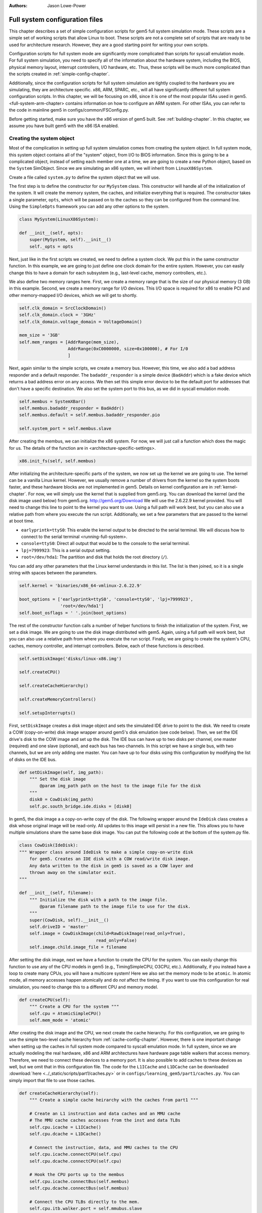 :authors: Jason Lowe-Power

.. _full-system-config-chapter:

----------------------------------------
Full system configuration files
----------------------------------------

This chapter describes a set of simple configuration scripts for gem5 full system simulation mode.
These scripts are a simple set of working scripts that allow Linux to boot.
These scripts are not a complete set of scripts that are ready to be used for architecture research.
However, they are a good starting point for writing your own scripts.

Configuration scripts for full system mode are significantly more complicated than scripts for syscall emulation mode.
For full system simulation, you need to specify all of the information about the hardware system, including the BIOS, physical memory layout, interrupt controllers, I/O hardware, etc.
Thus, these scripts will be much more complicated than the scripts created in :ref:`simple-config-chapter`.

Additionally, since the configuration scripts for full system simulation are tightly coupled to the hardware you are simulating, they are architecture specific.
x86, ARM, SPARC, etc., will all have significantly different full system configuration scripts.
In this chapter, we will be focusing on x86, since it is one of the most popular ISAs used in gem5.
<full-system-arm-chapter> contains information on how to configure an ARM system.
For other ISAs, you can refer to the code in mainline gem5 in configs/common/FSConfig.py.

.. todo::

    Make sure there is a link to the gem5 source here

Before getting started, make sure you have the x86 version of gem5 built.
See :ref:`building-chapter`.
In this chapter, we assume you have built gem5 with the x86 ISA enabled.

Creating the system object
~~~~~~~~~~~~~~~~~~~~~~~~~~

Most of the complication in setting up full system simulation comes from creating the system object.
In full system mode, this system object contains all of the "system" object, from I/O to BIOS information.
Since this is going to be a complicated object, instead of setting each member one at a time, we are going to create a new Python object, based on the ``System`` SimObject.
Since we are simulating an x86 system, we will inherit from ``LinuxX86System``.

.. todo::

    Update all SimObjects to point to the gem5 source code.

Create a file called ``system.py`` to define the system object that we will use.

The first step is to define the constructor for our ``MySystem`` class.
This constructor will handle all of the initialization of the system.
It will create the memory system, the caches, and initialize everything that is required.
The constructor takes a single parameter, ``opts``, which will be passed on to the caches so they can be configured from the command line.
Using the ``SimpleOpts`` framework you can add any other options to the system.

.. code-block:: python

    class MySystem(LinuxX86System):

    def __init__(self, opts):
        super(MySystem, self).__init__()
        self._opts = opts


Next, just like in the first scripts we created, we need to define a system clock.
We put this in the same constructor function.
In this example, we are going to just define one clock domain for the entire system.
However, you can easily change this to have a domain for each subsystem (e.g., last-level cache, memory controllers, etc.).

We also define two memory ranges here.
First, we create a memory range that is the size of our physical memory (3 GB) in this example.
Second, we create a memory range for I/O devices.
This I/O space is required for x86 to enable PCI and other memory-mapped I/O devices, which we will get to shortly.

.. code-block:: python

        self.clk_domain = SrcClockDomain()
        self.clk_domain.clock = '3GHz'
        self.clk_domain.voltage_domain = VoltageDomain()

        mem_size = '3GB'
        self.mem_ranges = [AddrRange(mem_size),
                           AddrRange(0xC0000000, size=0x100000), # For I/0
                           ]


Next, again similar to the simple scripts, we create a memory bus.
However, this time, we also add a bad address responder and a default responder.
The ``badaddr_responder`` is a simple device (``BadAddr``) which is a fake device which returns a bad address error on any access.
We then set this simple error device to be the default port for addresses that don't have a  specific destination.
We also set the system port to this bus, as we did in syscall emulation mode.

.. todo::

    This bad addr thing could be made more clear.


.. code-block:: python

        self.membus = SystemXBar()
        self.membus.badaddr_responder = BadAddr()
        self.membus.default = self.membus.badaddr_responder.pio

        self.system_port = self.membus.slave


After creating the membus, we can initialize the x86 system.
For now, we will just call a function which does the magic for us.
The details of the function are in <architecture-specific-settings>.

.. code-block:: python

        x86.init_fs(self, self.membus)

After initializing the architecture-specific parts of the system, we now set up the kernel we are going to use.
The kernel can be a vanilla Linux kernel.
However, we usually remove a number of drivers from the kernel so the system boots faster, and these hardware blocks are not implemented in gem5.
Details on kernel configuration are in :ref:`kernel-chapter`.
For now, we will simply use the kernel that is supplied from gem5.org.
You can download the kernel (and the disk image used below) from gem5.org.
http://gem5.org/Download
We will use the 2.6.22.9 kernel provided.
You will need to change this line to point to the kernel you want to use.
Using a full path will work best, but you can also use a relative path from where you execute the run script.
Additionally, we set a few parameters that are passed to the kernel at boot time.


* ``earlyprintk=ttyS0``: This enable the kernel output to be directed to the serial terminal. We will discuss how to connect to the serial terminal <running-full-system>.
* ``console=ttyS0``: Direct all output that would be to the console to the serial terminal.
* ``lpj=7999923``: This is a serial output setting.
* ``root=/dev/hda1``: The partition and disk that holds the root directory (``/``).

You can add any other parameters that the Linux kernel understands in this list.
The list is then joined, so it is a single string with spaces between the parameters.

.. code-block:: python

        self.kernel = 'binaries/x86_64-vmlinux-2.6.22.9'

        boot_options = ['earlyprintk=ttyS0', 'console=ttyS0', 'lpj=7999923',
                        'root=/dev/hda1']
        self.boot_osflags = ' '.join(boot_options)

The rest of the constructor function calls a number of helper functions to finish the initialization of the system.
First, we set a disk image.
We are going to use the disk image distributed with gem5.
Again, using a full path will work best, but you can also use a relative path from where you execute the run script.
Finally, we are going to create the system's CPU, caches, memory controller, and interrupt controllers.
Below, each of these functions is described.

.. code-block:: python

        self.setDiskImage('disks/linux-x86.img')

        self.createCPU()

        self.createCacheHierarchy()

        self.createMemoryControllers()

        self.setupInterrupts()

First, ``setDiskImage`` creates a disk image object and sets the simulated IDE drive to point to the disk.
We need to create a COW (copy-on-write) disk image wrapper around gem5's disk emulation (see code below).
Then, we set the IDE drive's disk to the COW image and set up the disk.
The IDE bus can have up to two disks per channel, one master (required) and one slave (optional), and each bus has two channels.
In this script we have a single bus, with two channels, but we are only adding one master.
You can have up to four disks using this configuration by modifying the list of disks on the IDE bus.

.. code-block:: python

    def setDiskImage(self, img_path):
        """ Set the disk image
            @param img_path path on the host to the image file for the disk
        """
        disk0 = CowDisk(img_path)
        self.pc.south_bridge.ide.disks = [disk0]

In gem5, the disk image a a copy-on-write copy of the disk.
The following wrapper around the ``IdeDisk`` class creates a disk whose original image will be read-only.
All updates to this image will persist in a new file.
This allows you to have multiple simulations share the same base disk image.
You can put the following code at the bottom of the system.py file.

.. code-block:: python

    class CowDisk(IdeDisk):
    """ Wrapper class around IdeDisk to make a simple copy-on-write disk
        for gem5. Creates an IDE disk with a COW read/write disk image.
        Any data written to the disk in gem5 is saved as a COW layer and
        thrown away on the simulator exit.
    """

    def __init__(self, filename):
        """ Initialize the disk with a path to the image file.
            @param filename path to the image file to use for the disk.
        """
        super(CowDisk, self).__init__()
        self.driveID = 'master'
        self.image = CowDiskImage(child=RawDiskImage(read_only=True),
                                  read_only=False)
        self.image.child.image_file = filename

After setting the disk image, next we have a function to create the CPU for the system.
You can easily change this function to use any of the CPU models in gem5 (e.g., TimingSimpleCPU, O3CPU, etc.).
Additionally, if you instead have a loop to create many CPUs, you will have a multicore system!
Here we also set the memory mode to be ``atomic``.
In atomic mode, all memory accesses happen atomically and do *not* affect the timing.
If you want to use this configuration for real simulation, you need to change this to a different CPU and memory model.

.. code-block:: python

    def createCPU(self):
        """ Create a CPU for the system """
        self.cpu = AtomicSimpleCPU()
        self.mem_mode = 'atomic'

After creating the disk image and the CPU, we next create the cache hierarchy.
For this configuration, we are going to use the simple two-level cache hierarchy from :ref:`cache-config-chapter`.
However, there is one important change when setting up the caches in full system mode compared to syscall emulation mode.
In full system, since we are actually modeling the real hardware, x86 and ARM architectures have hardware page table walkers that access memory.
Therefore, we need to connect these devices to a memory port.
It is also possible to add caches to these devices as well, but we omit that in this configuration file.
The code for the ``L1ICache`` and ``L1DCache`` can be downloaded :download:`here <../_static/scripts/part1/caches.py>` or in ``configs/learning_gem5/part1/caches.py``.
You can simply import that file to use those caches.

.. code-block:: python

    def createCacheHierarchy(self):
        """ Create a simple cache heirarchy with the caches from part1 """

        # Create an L1 instruction and data caches and an MMU cache
        # The MMU cache caches accesses from the inst and data TLBs
        self.cpu.icache = L1ICache()
        self.cpu.dcache = L1DCache()

        # Connect the instruction, data, and MMU caches to the CPU
        self.cpu.icache.connectCPU(self.cpu)
        self.cpu.dcache.connectCPU(self.cpu)

        # Hook the CPU ports up to the membus
        self.cpu.icache.connectBus(self.membus)
        self.cpu.dcache.connectBus(self.membus)

        # Connect the CPU TLBs directly to the mem.
        self.cpu.itb.walker.port = self.mmubus.slave
        self.cpu.dtb.walker.port = self.mmubus.slave

After creating the cache hierarchy, next we need to create the memory controllers.
In this configuration file, it is very simple.
We are going to create a single memory controller that is the backing store for our one memory range.
There are many other possible configurations here.
For instance, you can have multiple memory controllers with interleaved addresses, or if you have more than 3 GB of memory you may have more than one memory range.

.. code-block:: python

    def createMemoryControllers(self):
        """ Create the memory controller for the system """
        self.mem_cntrl = DDR3_1600_8x8(range = self.mem_ranges[0],
                                       port = self.membus.master)

Finally, we we create the interrupt controllers for the CPU.
Again, this is the same as when we were using syscall emulation mode and is straightforward.

.. code-block:: python

    def setupInterrupts(self):
        """ Create the interrupt controller for the CPU """
        self.cpu.createInterruptController()
        self.cpu.interrupts[0].pio = self.membus.master
        self.cpu.interrupts[0].int_master = self.membus.slave
        self.cpu.interrupts[0].int_slave = self.membus.master

You can find the complete file :download:`here <../_static/scripts/part3/system.py>`.

.. _architecture-specific-settings:

Architecture-specific settings
~~~~~~~~~~~~~~~~~~~~~~~~~~~~~~

One thing we skipped over in the previous section was the function ``x86.init_fs``.
This function encapsulates most of the architecture-specific setup that is required for an x86 system.
You can download the file :download:`here <../_static/scripts/part3/x86.py>` and the code is listed below.
You can download a slightly modified version that supports multiple processors :download:`here <../_static/scripts/part3/x86_mp.py>`.
Next we will go through some of the highlights of this code.
For the details, see the Intel x86 architecture manual and the gem5 source code.

.. code-block:: python

    def init_fs(system, membus):
        system.pc = Pc()

        # Constants similar to x86_traits.hh
        IO_address_space_base = 0x8000000000000000
        pci_config_address_space_base = 0xc000000000000000
        interrupts_address_space_base = 0xa000000000000000
        APIC_range_size = 1 << 12;

        # North Bridge
        system.iobus = IOXBar()
        system.bridge = Bridge(delay='50ns')
        system.bridge.master = system.iobus.slave
        system.bridge.slave = membus.master
        # Allow the bridge to pass through:
        #  1) kernel configured PCI device memory map address: address range
        #     [0xC0000000, 0xFFFF0000). (The upper 64kB are reserved for m5ops.)
        #  2) the bridge to pass through the IO APIC (two pages, already contained in 1),
        #  3) everything in the IO address range up to the local APIC, and
        #  4) then the entire PCI address space and beyond.
        system.bridge.ranges = \
            [
            AddrRange(0xC0000000, 0xFFFF0000),
            AddrRange(IO_address_space_base,
                      interrupts_address_space_base - 1),
            AddrRange(pci_config_address_space_base,
                      Addr.max)
            ]

        # Create a bridge from the IO bus to the memory bus to allow access to
        # the local APIC (two pages)
        system.apicbridge = Bridge(delay='50ns')
        system.apicbridge.slave = system.iobus.master
        system.apicbridge.master = membus.slave
        # This should be expanded for multiple CPUs
        system.apicbridge.ranges = [AddrRange(interrupts_address_space_base,
                                               interrupts_address_space_base +
                                               1 * APIC_range_size
                                               - 1)]

        # connect the io bus
        system.pc.attachIO(system.iobus)

        # Add a tiny cache to the IO bus.
        # This cache is required for the classic memory model to mantain coherence
        system.iocache = Cache(assoc=8,
                            hit_latency = 50,
                            response_latency = 50,
                            mshrs = 20,
                            size = '1kB',
                            tgts_per_mshr = 12,
                            forward_snoops = False,
                            addr_ranges = system.mem_ranges)
        system.iocache.cpu_side = system.iobus.master
        system.iocache.mem_side = system.membus.slave

        system.intrctrl = IntrControl()

        ###############################################

        # Add in a Bios information structure.
        system.smbios_table.structures = [X86SMBiosBiosInformation()]

        # Set up the Intel MP table
        base_entries = []
        ext_entries = []
        # This is the entry for the processor.
        # You need to make multiple of these if you have multiple processors
        # Note: Only one entry should have the flag bootstrap = True!
        bp = X86IntelMPProcessor(
                local_apic_id = 0,
                local_apic_version = 0x14,
                enable = True,
                bootstrap = True)
        base_entries.append(bp)
        # For multiple CPUs, change id to 1 + the final CPU id above (e.g., cpus)
        io_apic = X86IntelMPIOAPIC(
                id = 1,
                version = 0x11,
                enable = True,
                address = 0xfec00000)
        system.pc.south_bridge.io_apic.apic_id = io_apic.id
        base_entries.append(io_apic)
        pci_bus = X86IntelMPBus(bus_id = 0, bus_type='PCI')
        base_entries.append(pci_bus)
        isa_bus = X86IntelMPBus(bus_id = 1, bus_type='ISA')
        base_entries.append(isa_bus)
        connect_busses = X86IntelMPBusHierarchy(bus_id=1,
                subtractive_decode=True, parent_bus=0)
        ext_entries.append(connect_busses)
        pci_dev4_inta = X86IntelMPIOIntAssignment(
                interrupt_type = 'INT',
                polarity = 'ConformPolarity',
                trigger = 'ConformTrigger',
                source_bus_id = 0,
                source_bus_irq = 0 + (4 << 2),
                dest_io_apic_id = io_apic.id,
                dest_io_apic_intin = 16)
        base_entries.append(pci_dev4_inta)
        def assignISAInt(irq, apicPin):
            assign_8259_to_apic = X86IntelMPIOIntAssignment(
                    interrupt_type = 'ExtInt',
                    polarity = 'ConformPolarity',
                    trigger = 'ConformTrigger',
                    source_bus_id = 1,
                    source_bus_irq = irq,
                    dest_io_apic_id = io_apic.id,
                    dest_io_apic_intin = 0)
            base_entries.append(assign_8259_to_apic)
            assign_to_apic = X86IntelMPIOIntAssignment(
                    interrupt_type = 'INT',
                    polarity = 'ConformPolarity',
                    trigger = 'ConformTrigger',
                    source_bus_id = 1,
                    source_bus_irq = irq,
                    dest_io_apic_id = io_apic.id,
                    dest_io_apic_intin = apicPin)
            base_entries.append(assign_to_apic)
        assignISAInt(0, 2)
        assignISAInt(1, 1)
        for i in range(3, 15):
            assignISAInt(i, i)
        system.intel_mp_table.base_entries = base_entries
        system.intel_mp_table.ext_entries = ext_entries

        # This is setting up the physical memory layout
        # Each entry represents a physical address range
        # The last entry in this list is the main system memory
        # Note: If you are configuring your system to use more than 3 GB then you
        #       will need to make significant changes to this section
        entries = \
           [
            # Mark the first megabyte of memory as reserved
            X86E820Entry(addr = 0, size = '639kB', range_type = 1),
            X86E820Entry(addr = 0x9fc00, size = '385kB', range_type = 2),
            # Mark the rest of physical memory as available
            X86E820Entry(addr = 0x100000,
                    size = '%dB' % (system.mem_ranges[0].size() - 0x100000),
                    range_type = 1),
            ]
        # Mark [mem_size, 3GB) as reserved if memory less than 3GB, which force
        # IO devices to be mapped to [0xC0000000, 0xFFFF0000). Requests to this
        # specific range can pass though bridge to iobus.
        entries.append(X86E820Entry(addr = system.mem_ranges[0].size(),
            size='%dB' % (0xC0000000 - system.mem_ranges[0].size()),
            range_type=2))

        # Reserve the last 16kB of the 32-bit address space for the m5op interface
        entries.append(X86E820Entry(addr=0xFFFF0000, size='64kB', range_type=2))

        system.e820_table.entries = entries

First, we set up the I/O and APIC address space.
Then, we create the north bridge and attach the PCI device addresses.
Next, we create the APIC bridge and the I/O bridge.

After setting up the I/O addresses and ports, we then set up the BIOS.
There are a number of important BIOS tables, but we will only talk about a couple of them here.
First, you must add a ``X86IntelMPProcessor`` for each processor in the system.
Since we are only simulating one processor in this configuration, we just create one.
Also, when creating the ``X86IntelMPProcessor`` entries, exactly one should be set as the bootstrap processor.
Similarly, after creating the ``X86IntelMPProcessor`` entries, you must create the ``X86IntelMPIOAPIC`` entry.
This entry is similar to a CPU entry, and importantly its ``id`` should be one more than the last CPU id (one in this case).
This will also have to be change for multiple CPUs.

Next, we create the PCI and ICA buses, and a number of other I/O devices.

Finally, we create a number of ``X86E820Entry`` objects.
The BIOS communicates the physical memory layout to the operation system through these entries.
The first couple of entries are for specific OS or BIOS functions, then the third entry is the main entry for physical memory.
This third entry uses the same memory range that we created in the system object.
There are another two entries created at the top of the address range to support the I/O devices for x86.
If you want to use more than 3 GB a physical memory or add more memory ranges, you will need to modify these entries.

Creating a run script
~~~~~~~~~~~~~~~~~~~~~

Now that we have created a full x86 system, we can write a simple script to run gem5.
Create a file called ``run.py``.
First, in this file, we are going to import the m5 object and our system object.
We will also add an option to pass in a script, which we will talk about in the next section: :ref:`running-full-system`.

.. code-block:: python

    import sys

    import m5
    from m5.objects import *

    sys.path.append('configs/common/') # For the next line...
    import SimpleOpts

    from system import MySystem

    SimpleOpts.add_option("--script", default='',
                          help="Script to execute in the simulated system")

Now, the meat of this file is going to simply create our system object, set the script, and then run gem5!
This is the same as the simple scripts in :ref:`simple-config-chapter`.

.. code-block:: python

    if __name__ == "__m5_main__":
        (opts, args) = SimpleOpts.parse_args()

        # create the system we are going to simulate
        system = MySystem(opts)

        # Read in the script file passed in via an option.
        # This file gets read and executed by the simulated system after boot.
        # Note: The disk image needs to be configured to do this.
        system.readfile = opts.script

        # set up the root SimObject and start the simulation
        root = Root(full_system = True, system = system)

        # instantiate all of the objects we've created above
        m5.instantiate()

        # Keep running until we are done.
        print "Running the simulation"
        exit_event = m5.simulate()
        print 'Exiting @ tick %i because %s' % (m5.curTick(),
                                                exit_event.getCause())


Now we can run our simulation!

You can download ``run.py`` from :download:`here <../_static/scripts/part3/run.py>`

.. _running-full-system:

Running a full system simulation
~~~~~~~~~~~~~~~~~~~~~~~~~~~~~~~~

The simplest way to run the simulation is just call the ``run.py`` script.
This will start gem5, and begin booting Linux.

.. code-block:: sh

    build/X86/gem5.opt configs/full_system/run.py

When running gem5, your output should look something like below.

::

    gem5 Simulator System.  http://gem5.org
    gem5 is copyrighted software; use the --copyright option for details.

    gem5 compiled Feb 12 2016 16:27:24
    gem5 started Feb 12 2016 17:30:43
    gem5 executing on mustardseed.cs.wisc.edu, pid 2994
    command line: build/X86/gem5.opt configs/learning_gem5/part3/run.py

    Global frequency set at 1000000000000 ticks per second
    warn: DRAM device capacity (8192 Mbytes) does not match the address range assigned (4096 Mbytes)
    info: kernel located at: binaries/x86_64-vmlinux-2.6.22.9
    Listening for com_1 connection on port 3457
          0: rtc: Real-time clock set to Sun Jan  1 00:00:00 2012
    0: system.remote_gdb.listener: listening for remote gdb #0 on port 7000
    warn: Reading current count from inactive timer.
    Running the simulation
    info: Entering event queue @ 0.  Starting simulation...
    warn: Don't know what interrupt to clear for console.

Unlike in syscall emulation mode, standard output is not automatically redirected to the console.
Since we are simulating an entire system, if you want to connect to the simulated system you need to connect via a serial terminal.
Luckily, the gem5 developers have included one in the gem5 source distribution.

To build the terminal application, go to ``util/term`` and type make.
Then you will have the ``m5term`` application.

.. code-block:: sh

    cd util/term
    make

Now, after starting gem5 (and giving it a moment to start the simulation), you can connect to the simulated system.
The parameters to this application are the host that gem5 is running on (localhost if it is running on your current computer) and the port that gem5 is listening on.

.. code-block:: sh

    util/term/m5term localhost 3456

You can determine which port gem5 is listening from the gem5 output after you start the simulator.
You should see a line like the one below.
You may have a slightly different port number, if port 3456 is taken for some reason.

::

    Listening for com_1 connection on port 3456

After connecting, you can begin the slow process of watching Linux boot!
Using the atomic CPU and a relatively recent host computer, it should take around 5 minutes to boot to a command prompt.
At this point, you can run any application that is installed on the disk image that you used to boot Linux.

Using a runscript
*****************

Another way to run gem5 in full system mode instead of connecting via a terminal and running your application manually, is to use a runscript.
Our ``run.py`` script takes a single option, a script to pass to gem5.
This script is passed via ``system.script`` to the simulated system.

When gem5 boots Linux, the first thing it does is try to read the script from the host into the simulator.
This is configured within the default disk image from gem5.
We cover how to do this with your own disk image in :ref:`disk-image-chapter`.
See `<http://www.lowepower.com/jason/creating-disk-images-for-gem5.html>` for some details.

Runscripts are simply bash scripts that are automatically executed after Linux boots.
For instance, below is a simple runscript that executes ``ls``, then exits.

.. code-block:: sh

    ls

    /sbin/m5 exit

If you save this script as ``test.rcS`` then run gem5 as below, gem5 will run to completion then exit.

.. code-block: sh

    build/X86/gem5.opt configs/learning_gem5/part3/run.py --script=test.rcS

You can view m5out/system.pc.com_1.terminal to see the output of the simulated system.
It should look like the output below.

::

    Linux version 2.6.22.9 (blackga@nacho) (gcc version 4.1.2 (Gentoo 4.1.2)) #2 Mon Oct 8 13:13:00 PDT 2007
    Command line: earlyprintk=ttyS0 console=ttyS0 lpj=7999923 root=/dev/hda1
    BIOS-provided physical RAM map:
     BIOS-e820: 0000000000000000 - 000000000009fc00 (usable)
     BIOS-e820: 000000000009fc00 - 0000000000100000 (reserved)
     BIOS-e820: 0000000000100000 - 00000000c0000000 (usable)
     BIOS-e820: 00000000ffff0000 - 0000000100000000 (reserved)
    end_pfn_map = 1048576
    kernel direct mapping tables up to 100000000 @ 8000-d000
    DMI 2.5 present.
    Zone PFN ranges:
      DMA             0 ->     4096
      DMA32        4096 ->  1048576
      Normal    1048576 ->  1048576
    early_node_map[2] active PFN ranges
        0:        0 ->      159
        0:      256 ->   786432

    ....

    TCP cubic registered
    NET: Registered protocol family 1
    NET: Registered protocol family 10
    IPv6 over IPv4 tunneling driver
    NET: Registered protocol family 17
    EXT2-fs warning: mounting unchecked fs, running e2fsck is recommended
    VFS: Mounted root (ext2 filesystem).
    Freeing unused kernel memory: 232k freed
    ^MINIT: version 2.86 booting^M
    mounting filesystems...
    loading script...
    bin   dev  home  lib32  lost+found  opt   root  sys  usr
    boot  etc  lib   lib64  mnt         proc  sbin  tmp  var

This simple run script also ran an application ``/sbin/m5`` on the simulated machine.
This application allows you to comminucate from the simulated system to the simulator on the host system.
By running ``/sbin/m5 exit`` we are asking the simulator to exit.
There are other options to the ``m5`` program as well.
You can run ``/sbin/m5 --help`` to see all the options.

This ``m5`` program was built with the source in ``util/m5``.
You can also use the code in that directory to change applications to talk to the simulator.
For instance, you can add region-of-interest markers that allow gem5 to reset its stats at the beginning of the region-of-interest and stop simulation at the end.
See :ref:<m5-op-chapter> for more details.
